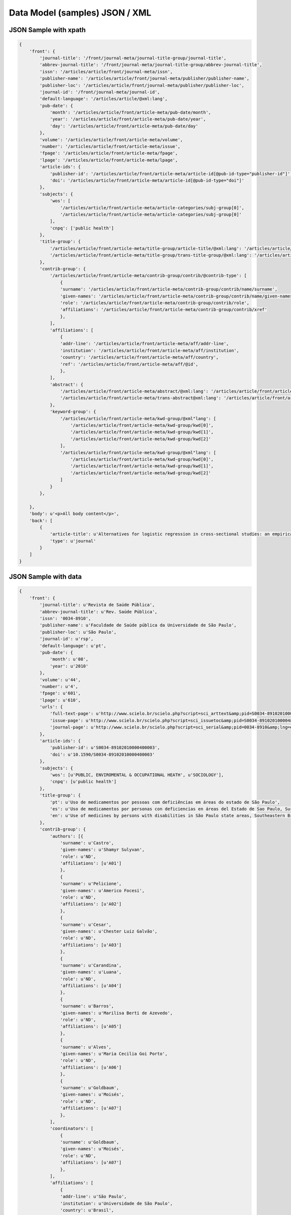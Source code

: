 ===============================
Data Model (samples) JSON / XML
===============================

JSON Sample with xpath
======================

.. code-block:: javascript

    {
        'front': {
            'journal-title': '/front/journal-meta/journal-title-group/journal-title',
            'abbrev-journal-title': '/front/journal-meta/journal-title-group/abbrev-journal-title',
            'issn': '/articles/article/front/journal-meta/issn',
            'publisher-name': '/articles/article/front/journal-meta/publisher/publisher-name',
            'publisher-loc': '/articles/article/front/journal-meta/publisher/publisher-loc',
            'journal-id': '/front/journal-meta/journal-id',
            'default-language': '/articles/article/@xml:lang',
            'pub-date': {
                'month': '/articles/article/front/article-meta/pub-date/month',
                'year': '/articles/article/front/article-meta/pub-date/year',
                'day': '/articles/article/front/article-meta/pub-date/day'
            },
            'volume': '/articles/article/front/article-meta/volume',
            'number': '/articles/article/front/article-meta/issue',
            'fpage': '/articles/article/front/article-meta/fpage',
            'lpage': '/articles/article/front/article-meta/lpage',
            'article-ids': {
                'publisher-id': '/articles/article/front/article-meta/article-id[@pub-id-type="publisher-id"]',
                'doi': '/articles/article/front/article-meta/article-id[@pub-id-type="doi"]'
            },
            'subjects': {
                'wos': [
                    '/articles/article/front/article-meta/article-categories/subj-group[0]',
                    '/articles/article/front/article-meta/article-categories/subj-group[0]'
                ],
                'cnpq': ['public health']
            },
            'title-group': {
                '/articles/article/front/article-meta/title-group/article-title/@xml:lang': '/articles/article/front/article-meta/title-group/article-title',
                '/articles/article/front/article-meta/title-group/trans-title-group/@xml:lang': '/articles/article/front/article-meta/title-group/trans-title-group',
            },
            'contrib-group': {
                '/articles/article/front/article-meta/contrib-group/contrib/@contrib-type': [
                    {
                    'surname': '/articles/article/front/article-meta/contrib-group/contrib/name/surname',
                    'given-names': '/articles/article/front/article-meta/contrib-group/contrib/name/given-names',
                    'role': '/articles/article/front/article-meta/contrib-group/contrib/role',
                    'affiliations': '/articles/article/front/article-meta/contrib-group/contrib/xref'
                    },
                ],
                'affiliations': [
                    {
                    'addr-line': '/articles/article/front/article-meta/aff/addr-line',
                    'institution': '/articles/article/front/article-meta/aff/institution',
                    'country': '/articles/article/front/article-meta/aff/country',
                    'ref': '/articles/article/front/article-meta/aff/@id',
                    },
                ],
                'abstract': {
                    '/articles/article/front/article-meta/abstract/@xml:lang': '/articles/article/front/article-meta/abstract',
                    '/articles/article/front/article-meta/trans-abstract@xml:lang': '/articles/article/front/article-meta/trans-abstract',
                },
                'keyword-group': {
                    '/articles/article/front/article-meta/kwd-group/@xml"lang': [
                        '/articles/article/front/article-meta/kwd-group/kwd[0]', 
                        '/articles/article/front/article-meta/kwd-group/kwd[1]',
                        '/articles/article/front/article-meta/kwd-group/kwd[2]'
                    ],
                    '/articles/article/front/article-meta/kwd-group/@xml"lang': [
                        '/articles/article/front/article-meta/kwd-group/kwd[0]', 
                        '/articles/article/front/article-meta/kwd-group/kwd[1]',
                        '/articles/article/front/article-meta/kwd-group/kwd[2]'
                    ]
                }
            },

        },
        'body': u'<p>All body content</p>',
        'back': [
            {
                'article-title': u'Alternatives for logistic regression in cross-sectional studies: an empirical comparison of models that directly estimate the prevalence ratio',
                'type': u'journal'
            }
        ]
    }

JSON Sample with data
=====================

.. code-block:: javascript

    {
        'front': {
            'journal-title': u'Revista de Saúde Pública',
            'abbrev-journal-title': u'Rev. Saúde Pública',
            'issn': '0034-8910',
            'publisher-name': u'Faculdade de Saúde pública da Universidade de São Paulo',
            'publisher-loc': u'São Paulo',
            'journal-id': u'rsp',
            'default-language': u'pt',
            'pub-date': {
                'month': u'08',
                'year': u'2010'
            },
            'volume': u'44',
            'number': u'4',
            'fpage': u'601',
            'lpage': u'610',
            'urls': {
                'full-text-page': u'http://www.scielo.br/scielo.php?script=sci_arttext&amp;pid=S0034-89102010000400003&amp;lng=en&amp;tlng=en',
                'issue-page': u'http://www.scielo.br/scielo.php?script=sci_issuetoc&amp;pid=S0034-891020100004&amp;lng=en&amp;tlng=en',
                'journal-page': u'http://www.scielo.br/scielo.php?script=sci_serial&amp;pid=0034-8910&amp;lng=en&amp;tlng=en'
            },
            'article-ids': {
                'publisher-id': u'S0034-89102010000400003',
                'doi': u'10.1590/S0034-89102010000400003'
            },
            'subjects': {
                'wos': [u'PUBLIC, ENVIROMENTAL & OCCUPATIONAL HEATH', u'SOCIOLOGY'],
                'cnpq': [u'public health']
            },
            'title-group': {
                'pt': u'Uso de medicamentos por pessoas com deficiências em áreas do estado de São Paulo',
                'es': u'Uso de medicamentos por personas con deficiencias en áreas del Estado de Sao Paulo, Sureste de Brasil',
                'en': u'Use of medicines by persons with disabilities in São Paulo state areas, Southeastern Brazil'
            },
            'contrib-group': {
                'authors': [{
                    'surname': u'Castro',
                    'given-names': u'Shamyr Sulyvan',
                    'role': u'ND',
                    'affiliations': [u'A01']
                    },
                    {
                    'surname': u'Pelicione',
                    'given-names': u'Americo Focesi',
                    'role': u'ND',
                    'affiliations': [u'A02']
                    },
                    {
                    'surname': u'Cesar',
                    'given-names': u'Chester Luiz Galvão',
                    'role': u'ND',
                    'affiliations': [u'A03']
                    },
                    {
                    'surname': u'Carandina',
                    'given-names': u'Luana',
                    'role': u'ND',
                    'affiliations': [u'A04']
                    },
                    {
                    'surname': u'Barros',
                    'given-names': u'Marilisa Berti de Azevedo',
                    'role': u'ND',
                    'affiliations': [u'A05']
                    },
                    {
                    'surname': u'Alves',
                    'given-names': u'Maria Cecilia Goi Porto',
                    'role': u'ND',
                    'affiliations': [u'A06']
                    },
                    {
                    'surname': u'Goldbaum',
                    'given-names': u'Moisés',
                    'role': u'ND',
                    'affiliations': [u'A07']
                    },
                ],
                'coordinators': [
                    {
                    'surname': u'Goldbaum',
                    'given-names': u'Moisés',
                    'role': u'ND',
                    'affiliations': [u'A07']
                    },
                ],
                'affiliations': [
                    {
                    'addr-line': u'São Paulo',
                    'institution': u'Universidade de São Paulo',
                    'country': u'Brasil',
                    'ref': u'A01',
                    },
                    {
                    'addr-line': u'São Paulo',
                    'institution': u'Faculdades Metropolitanas Unidas',
                    'country': u'Brasil',
                    'ref': u'A02',
                    },
                    {
                    'addr-line': u'São Paulo',
                    'institution': u'USP',
                    'country': u'Brasil',
                    'ref': u'A03',
                    },
                    {
                    'addr-line': u'Botucatu',
                    'institution': u'Universidade Estadual Paulista Julio de Mesquita Filho',
                    'country': u'Brasil',
                    'ref': u'A04',
                    },
                    {
                    'addr-line': u'Campinas',
                    'institution': u'Universidade Federal de Campinas',
                    'country': u'Brasil',
                    'ref': u'A05',
                    },
                    {
                    'addr-line': u'São Paulo',
                    'institution': u'Secretaria de Saúde do Estado de São Paulo',
                    'country': u'Brasil',
                    'ref': u'A06',
                    },
                    {
                    'addr-line': u'São Paulo',
                    'institution': u'USP',
                    'country': u'Brasil',
                    'ref': u'A07',
                    },
                ],
                'abstract': {
                    'pt': u'OBJETIVO: Analisar o consumo de medicamentos e os principais grupos terapêuticos consumidos por pessoas com deficiências físicas, auditivas ou visuais. MÉTODOS: Estudo transversal em que foram analisados dados do Inquérito Multicêntrico de Saúde no Estado de São Paulo (ISA-SP) em 2002 e do Inquérito de Saúde no Município de São Paulo (ISA-Capital), realizado em 2003. Os entrevistados que referiram deficiências foram estudados segundo as variáveis que compõem o banco de dados: área, sexo, renda, faixa etária, raça, consumo de medicamentos e tipos de medicamentos consumidos. RESULTADOS: A percentagem de consumo entre as pessoas com deficiência foi de: 62,8% entre os visuais; 60,2% entre os auditivos e 70,1% entre os físicos. As pessoas com deficiência física consumiram 20% mais medicamentos que os não-deficientes. Entre as pessoas com deficiência visual, os medicamentos mais consumidos foram os diuréticos, agentes do sistema renina-angiotensina e analgésicos. Pessoas com deficiência auditiva utilizaram mais analgésicos e agentes do sistema renina-angiotensina. Entre indivíduos com deficiência física, analgésicos, antitrombóticos e agentes do sistema renina-angiotensina foram os medicamentos mais consumidos. CONCLUSÕES: Houve maior consumo de medicamentos entre as pessoas com deficiências quando comparados com os não-deficientes, sendo os indivíduos com deficiência física os que mais consumiram fármacos, seguidos de deficientes visuais e auditivos.',
                    'es': u'OBJETIVO: Analizar el consumo de medicamentos y los principales grupos terapéuticos consumidos por personas con deficiencias físicas, auditivas o visuales. MÉTODOS: Estudio transversal en que fueron analizados datos de la Pesquisa Multicentrica de Salud en el Estado de Sao Paulo (ISA-SP) en 2002 y de la Pesquisa de Salud en el Municipio de Sao Paulo (ISA-Capital), realizado en 2003. Los entrevistados que refirieron deficiencias fueron estudiados según las variables que componen el banco de datos: área, sexo, renta, grupo etario, raza, consumo de medicamentos y tipos de medicamentos consumidos. RESULTADOS: El porcentaje de consumo entre las personas con deficiencia fue de: 62,8% entre los visuales; 60,2% entre los auditivos y de 70,1% entre los físicos. Las personas con deficiencia física consumieron 20% más medicamentos que los no deficientes. Entre las personas con deficiencia visual, los medicamentos más consumidos fueron los diuréticos, agentes del sistema renina-angiotensina y analgésicos. Personas con deficiencia auditiva utilizaron más analgésicos y agentes del sistema renina-angiotensina. Entre individuos con deficiencia física, analgésicos, antitrombóticos y agentes del sistema renina-angiotensina fueron los medicamentos más consumidos. CONCLUSIONES: Hubo mayor consumo de medicamentos entre las personas con deficiencias al compararse con los no deficientes, siendo los individuos con deficiencia física los que más consumieron fármacos, seguidos de los deficientes visuales y auditivos.',
                    'en': u'OBJECTIVE: To analyze the use of medicines and the main therapeutic groups consumed by persons with physical, hearing and visual disabilities. METHODS: A cross-sectional study was performed, where data from the 2002 Inquérito Multicêntrico de Saúde no Estado de São Paulo (ISA-SP - São Paulo State Multicenter Health Survey), as well as the 2003 Inquérito de Saúde no Município de São Paulo (ISA-Capital - City of São Paulo Health Survey), Southeastern Brazil, were analyzed. Respondents who reported having disabilities were studied, according to variables that comprise the database: geographic area, gender, income, age group, ethnic group, use of medicines and types of drugs consumed. RESULTS: The percentage of use of drugs by persons with disabilities was 62.8% among the visually impaired; 60.2% among the hearing impaired; and 70.1% among the persons with physical disabilities. Individuals with physical disabilities consumed 20% more medications than non-disabled ones. Among persons with visual disabilities, the most frequently consumed drugs were diuretics, agents of the renin-angiotensin system and analgesics. Persons with hearing disabilities used more analgesics and agents of the renin-angiotensin system. Among those with physical disabilities, analgesics, antithrombotics and agents of the renin-angiotensin system were the most frequently consumed medicines. CONCLUSIONS: There was a greater use of medicines among persons with disabilities than non-disabled ones. Persons with physical disabilities were those who most consumed medicines, followed by the visually impaired and the hearing impaired.'
                },
                'keyword-group': {
                    'pt': [u'Pessoas com Deficiência', u'Uso de Medicamentos', u'Inquéritos de Morbidade'],
                    'es': [u'Personas con Discapacidad', u'Utilización de Medicamentos', u'Medicamentos de Uso Contínuo', u'Encuestas de Morbilidad'],
                    'en': [u'Disabled Persons', u'Drug Utilization', u'Drugs of Continuous Use', u'Morbidity Surveys']
                }
            },

        },
        'body': u'<p>All body content</p>',
        'back': [
            {
                'article-title': u'Alternatives for logistic regression in cross-sectional studies: an empirical comparison of models that directly estimate the prevalence ratio',
                'type': u'journal'
            }
        ]
    }

XML Sample
==========

.. code-block:: javascript

    <article xmlns:xlink="http://www.w3.org/1999/xlink" xmlns:xsi="http://www.w3.org/2001/XMLSchema-instance" dtd-version="3.0" article-type="research-article" lang_id="pt">
        <front>
            <journal-meta>
                <journal-id journal-id-type="publisher">rsp</journal-id>
                <journal-title-group>
                    <journal-title>Revista de Saúde Pública</journal-title>
                    <abbrev-journal-title>Rev. Saúde Pública</abbrev-journal-title>
                </journal-title-group>
                <issn>0034-8910</issn>
                <publisher>
                    <publisher-name>Faculdade de Saúde Pública da Universidade de São Paulo</publisher-name>
                    <publisher-loc>São Paulo</publisher-loc>
                </publisher>
            </journal-meta>
            <article-meta>
                <unique-article-id pub-id-type="publisher-id">S0034-89102010000400003</unique-article-id>
                <article-id pub-id-type="publisher-id">S0034-89102010000400003</article-id>
                <article-id pub-id-type="doi">10.1590/S0034-89102010000400003</article-id>
                <article-categories>
                    <subj-group>
                        <subject>PUBLIC, ENVIRONMENTAL &amp; OCCUPATIONAL HEALTH</subject>
                        <subject>SOCIOLOGY</subject>
                    </subj-group>
                </article-categories>
                <title-group>
                    <article-title lang_id="pt">Uso de medicamentos por pessoas com deficiências em áreas do estado de São Paulo</article-title>
                    <trans-title-group lang_id="en">
                        <trans-title>Use of medicines by persons with disabilities in São Paulo state areas, Southeastern Brazil</trans-title>
                    </trans-title-group>
                    <trans-title-group lang_id="es">
                        <trans-title>Uso de medicamentos por personas con deficiencias en áreas del Estado de Sao Paulo, Sureste de Brasil</trans-title>
                    </trans-title-group>
                </title-group>
                <contrib-group>
                    <contrib contrib-type="author">
                        <name>
                            <surname>Castro</surname>
                            <given-names>Shamyr Sulyvan</given-names>
                        </name>
                        <role>ND</role>
                        <xref ref-type="aff" rid="A01"></xref>
                    </contrib>
                    <contrib contrib-type="author">
                        <name>
                            <surname>Pelicioni</surname>
                            <given-names>Americo Focesi</given-names>
                        </name>
                        <role>ND</role>
                        <xref ref-type="aff" rid="A02"></xref>
                    </contrib>
                    <contrib contrib-type="author">
                        <name>
                            <surname>Cesar</surname>
                            <given-names>Chester Luiz Galvão</given-names>
                        </name><role>ND</role>
                        <xref ref-type="aff" rid="A03"></xref>
                    </contrib>
                    <contrib contrib-type="author">
                        <name>
                            <surname>Carandina</surname>
                            <given-names>Luana</given-names>
                        </name>
                        <role>ND</role>
                        <xref ref-type="aff" rid="A04"></xref>
                    </contrib>
                    <contrib contrib-type="author">
                        <name>
                            <surname>Barros</surname>
                            <given-names>Marilisa Berti de Azevedo</given-names>
                        </name>
                        <role>ND</role>
                        <xref ref-type="aff" rid="A05"></xref>
                    </contrib>
                    <contrib contrib-type="author">
                        <name>
                            <surname>Alves</surname>
                            <given-names>Maria Cecilia Goi Porto</given-names>
                        </name>
                        <role>ND</role>
                        <xref ref-type="aff" rid="A06"></xref>
                    </contrib>
                    <contrib contrib-type="author">
                        <name>
                            <surname>Goldbaum</surname>
                            <given-names>Moisés</given-names>
                        </name>
                        <role>ND</role>
                        <xref ref-type="aff" rid="A07"></xref>
                    </contrib>
                </contrib-group>
                <aff id="A01">
                    <addr-line>São Paulo</addr-line>
                    <institution>Universidade de São Paulo</institution>
                    <country>Brasil</country>
                </aff>
                <aff id="A02">
                    <addr-line>São Paulo</addr-line>
                    <institution>Faculdades Metropolitanas Unidas</institution>
                    <country>Brasil</country>
                </aff>
                <aff id="A03">
                    <addr-line>São Paulo</addr-line>
                    <institution>USP</institution>
                    <country>Brasil</country>
                </aff>
                <aff id="A04">
                    <addr-line>Botucatu</addr-line>
                    <institution>Universidade Estadual Paulista Julio de Mesquita Filho</institution>
                    <country>Brasil</country>
                </aff>
                <aff id="A05">
                    <addr-line>Campinas</addr-line>
                    <institution>Universidade Estadual de Campinas</institution>
                    <country>Brasil</country>
                </aff>
                <aff id="A06">
                    <addr-line>São Paulo</addr-line>
                    <institution>Secretaria de Saúde do Estado de São Paulo</institution>
                    <country>Brasil</country>
                </aff>
                <aff id="A07">
                    <addr-line>São Paulo</addr-line>
                    <institution>USP</institution>
                    <country>Brasil</country>
                </aff>
                <pub-date>
                    <month>08</month>
                    <year>2010</year>
                </pub-date>
                <volume>44</volume>
                <issue>4</issue>
                <fpage>601</fpage>
                <lpage>610</lpage>
                <abstract lang_id="pt">
                    <p>OBJETIVO: Analisar o consumo de medicamentos e os principais grupos terapêuticos consumidos por pessoas com deficiências físicas, auditivas ou visuais. MÉTODOS: Estudo transversal em que foram analisados dados do Inquérito Multicêntrico de Saúde no Estado de São Paulo (ISA-SP) em 2002 e do Inquérito de Saúde no Município de São Paulo (ISA-Capital), realizado em 2003. Os entrevistados que referiram deficiências foram estudados segundo as variáveis que compõem o banco de dados: área, sexo, renda, faixa etária, raça, consumo de medicamentos e tipos de medicamentos consumidos. RESULTADOS: A percentagem de consumo entre as pessoas com deficiência foi de: 62,8% entre os visuais; 60,2% entre os auditivos e 70,1% entre os físicos. As pessoas com deficiência física consumiram 20% mais medicamentos que os não-deficientes. Entre as pessoas com deficiência visual, os medicamentos mais consumidos foram os diuréticos, agentes do sistema renina-angiotensina e analgésicos. Pessoas com deficiência auditiva utilizaram mais analgésicos e agentes do sistema renina-angiotensina. Entre indivíduos com deficiência física, analgésicos, antitrombóticos e agentes do sistema renina-angiotensina foram os medicamentos mais consumidos. CONCLUSÕES: Houve maior consumo de medicamentos entre as pessoas com deficiências quando comparados com os não-deficientes, sendo os indivíduos com deficiência física os que mais consumiram fármacos, seguidos de deficientes visuais e auditivos.</p>
                </abstract>
                <trans-abstract lang_id="en">
                    <p>OBJECTIVE: To analyze the use of medicines and the main therapeutic groups consumed by persons with physical, hearing and visual disabilities. METHODS: A cross-sectional study was performed, where data from the 2002 Inquérito Multicêntrico de Saúde no Estado de São Paulo (ISA-SP - São Paulo State Multicenter Health Survey), as well as the 2003 Inquérito de Saúde no Município de São Paulo (ISA-Capital - City of São Paulo Health Survey), Southeastern Brazil, were analyzed. Respondents who reported having disabilities were studied, according to variables that comprise the database: geographic area, gender, income, age group, ethnic group, use of medicines and types of drugs consumed. RESULTS: The percentage of use of drugs by persons with disabilities was 62.8% among the visually impaired; 60.2% among the hearing impaired; and 70.1% among the persons with physical disabilities. Individuals with physical disabilities consumed 20% more medications than non-disabled ones. Among persons with visual disabilities, the most frequently consumed drugs were diuretics, agents of the renin-angiotensin system and analgesics. Persons with hearing disabilities used more analgesics and agents of the renin-angiotensin system. Among those with physical disabilities, analgesics, antithrombotics and agents of the renin-angiotensin system were the most frequently consumed medicines. CONCLUSIONS: There was a greater use of medicines among persons with disabilities than non-disabled ones. Persons with physical disabilities were those who most consumed medicines, followed by the visually impaired and the hearing impaired.</p>
                </trans-abstract>
                <trans-abstract lang_id="es">
                    <p>OBJETIVO: Analizar el consumo de medicamentos y los principales grupos terapéuticos consumidos por personas con deficiencias físicas, auditivas o visuales. MÉTODOS: Estudio transversal en que fueron analizados datos de la Pesquisa Multicentrica de Salud en el Estado de Sao Paulo (ISA-SP) en 2002 y de la Pesquisa de Salud en el Municipio de Sao Paulo (ISA-Capital), realizado en 2003. Los entrevistados que refirieron deficiencias fueron estudiados según las variables que componen el banco de datos: área, sexo, renta, grupo etario, raza, consumo de medicamentos y tipos de medicamentos consumidos. RESULTADOS: El porcentaje de consumo entre las personas con deficiencia fue de: 62,8% entre los visuales; 60,2% entre los auditivos y de 70,1% entre los físicos. Las personas con deficiencia física consumieron 20% más medicamentos que los no deficientes. Entre las personas con deficiencia visual, los medicamentos más consumidos fueron los diuréticos, agentes del sistema renina-angiotensina y analgésicos. Personas con deficiencia auditiva utilizaron más analgésicos y agentes del sistema renina-angiotensina. Entre individuos con deficiencia física, analgésicos, antitrombóticos y agentes del sistema renina-angiotensina fueron los medicamentos más consumidos. CONCLUSIONES: Hubo mayor consumo de medicamentos entre las personas con deficiencias al compararse con los no deficientes, siendo los individuos con deficiencia física los que más consumieron fármacos, seguidos de los deficientes visuales y auditivos</p>
                </trans-abstract>
                <kwd-group lang_id="en" kwd-group-type="author-generated">
                    <kwd>Disabled Persons</kwd>
                    <kwd>Drug Utilization</kwd>
                    <kwd>Drugs of Continuous Use</kwd>
                    <kwd>Morbidity Surveys</kwd>
                </kwd-group>
                <kwd-group lang_id="es" kwd-group-type="author-generated">
                    <kwd>Personas con Discapacidad</kwd>
                    <kwd>Utilización de Medicamentos</kwd>
                    <kwd>Medicamentos de Uso Contínuo</kwd>
                    <kwd>Encuestas de Morbilidad</kwd>
                </kwd-group>
                <kwd-group lang_id="pt" kwd-group-type="author-generated">
                    <kwd>Pessoas com Deficiência</kwd>
                    <kwd>Uso de Medicamentos</kwd>
                    <kwd>Inquéritos de Morbidade</kwd>
                </kwd-group>
            </article-meta>
        </front>
        <back>
            <ref-list>
                <ref id="B1">
                    <element-citation publication-type="article">
                        <article-title>Alternatives for logistic regression in cross-sectional studies: an empirical comparison of models that directly estimate the prevalence ratio</article-title>
                        <source>BMC Med Res Methodol</source>
                        <date>
                            <year>2003</year>
                        </date>
                        <fpage>21</fpage>
                        <volume>3</volume>
                        <person-group>
                            <name>
                                <surname>Barros</surname>
                                <given-names>AJD</given-names>
                            </name>
                        </person-group>
                    </element-citation>
                </ref>
            </ref-list>
        </back>
    </article>